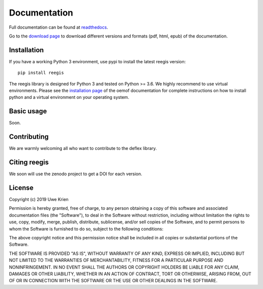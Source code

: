 Documentation
~~~~~~~~~~~~~

Full documentation can be found at `readthedocs <https://deflex.readthedocs.io/en/latest/>`_.

Go to the `download page <http://readthedocs.org/projects/deflex/downloads/>`_ to download different versions and formats (pdf, html, epub) of the documentation.


Installation
============

If you have a working Python 3 environment, use pypi to install the latest reegis version:

::

    pip install reegis

The reegis library is designed for Python 3 and tested on Python >= 3.6. We highly recommend to use virtual environments.
Please see the `installation page <http://oemof.readthedocs.io/en/stable/installation_and_setup.html>`_ of the oemof documentation for complete instructions on how to install python and a virtual environment on your operating system.


Basic usage
===========

Soon.


Contributing
==============

We are warmly welcoming all who want to contribute to the deflex library.


Citing reegis
========================

We soon will use the zenodo project to get a DOI for each version.

License
============

Copyright (c) 2019 Uwe Krien

Permission is hereby granted, free of charge, to any person obtaining a copy
of this software and associated documentation files (the "Software"), to deal
in the Software without restriction, including without limitation the rights
to use, copy, modify, merge, publish, distribute, sublicense, and/or sell
copies of the Software, and to permit persons to whom the Software is
furnished to do so, subject to the following conditions:

The above copyright notice and this permission notice shall be included in all
copies or substantial portions of the Software.

THE SOFTWARE IS PROVIDED "AS IS", WITHOUT WARRANTY OF ANY KIND, EXPRESS OR
IMPLIED, INCLUDING BUT NOT LIMITED TO THE WARRANTIES OF MERCHANTABILITY,
FITNESS FOR A PARTICULAR PURPOSE AND NONINFRINGEMENT. IN NO EVENT SHALL THE
AUTHORS OR COPYRIGHT HOLDERS BE LIABLE FOR ANY CLAIM, DAMAGES OR OTHER
LIABILITY, WHETHER IN AN ACTION OF CONTRACT, TORT OR OTHERWISE, ARISING FROM,
OUT OF OR IN CONNECTION WITH THE SOFTWARE OR THE USE OR OTHER DEALINGS IN THE
SOFTWARE.
